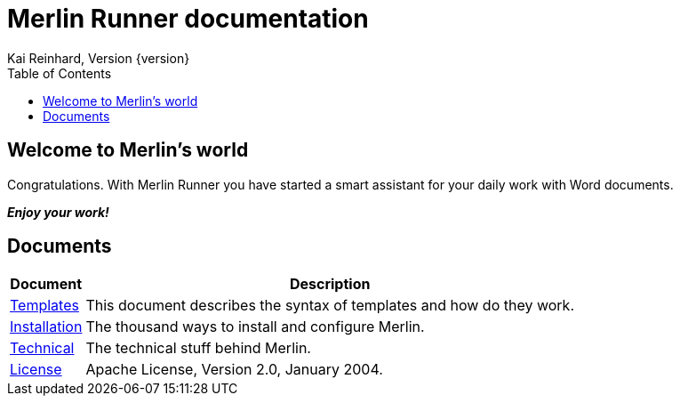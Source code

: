 Merlin Runner documentation
===========================
Kai Reinhard, Version {version}
:toc:
:toclevels: 4

== Welcome to Merlin's world

Congratulations. With Merlin Runner you have started a smart assistant for your daily work with Word documents.

*_Enjoy your work!_*

== Documents

[%autowidth, frame="topbot",options="header"]
|=======
|Document | Description
|link:templates.html[Templates]|This document describes the syntax of templates and how do they work.
|link:installation.html[Installation]|The thousand ways to install and configure Merlin.
|link:technical.html[Technical]|The technical stuff behind Merlin.
|link:license.html[License]|Apache License, Version 2.0, January 2004.
|=======
